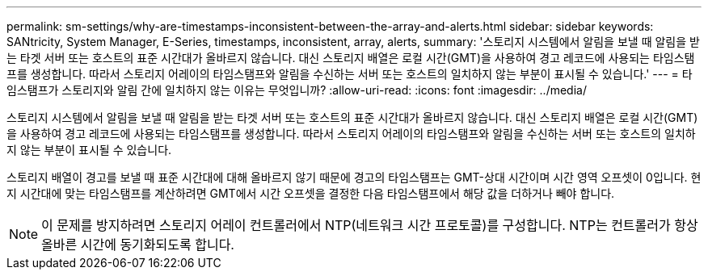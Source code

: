 ---
permalink: sm-settings/why-are-timestamps-inconsistent-between-the-array-and-alerts.html 
sidebar: sidebar 
keywords: SANtricity, System Manager, E-Series, timestamps, inconsistent, array, alerts, 
summary: '스토리지 시스템에서 알림을 보낼 때 알림을 받는 타겟 서버 또는 호스트의 표준 시간대가 올바르지 않습니다. 대신 스토리지 배열은 로컬 시간(GMT)을 사용하여 경고 레코드에 사용되는 타임스탬프를 생성합니다. 따라서 스토리지 어레이의 타임스탬프와 알림을 수신하는 서버 또는 호스트의 일치하지 않는 부분이 표시될 수 있습니다.' 
---
= 타임스탬프가 스토리지와 알림 간에 일치하지 않는 이유는 무엇입니까?
:allow-uri-read: 
:icons: font
:imagesdir: ../media/


[role="lead"]
스토리지 시스템에서 알림을 보낼 때 알림을 받는 타겟 서버 또는 호스트의 표준 시간대가 올바르지 않습니다. 대신 스토리지 배열은 로컬 시간(GMT)을 사용하여 경고 레코드에 사용되는 타임스탬프를 생성합니다. 따라서 스토리지 어레이의 타임스탬프와 알림을 수신하는 서버 또는 호스트의 일치하지 않는 부분이 표시될 수 있습니다.

스토리지 배열이 경고를 보낼 때 표준 시간대에 대해 올바르지 않기 때문에 경고의 타임스탬프는 GMT-상대 시간이며 시간 영역 오프셋이 0입니다. 현지 시간대에 맞는 타임스탬프를 계산하려면 GMT에서 시간 오프셋을 결정한 다음 타임스탬프에서 해당 값을 더하거나 빼야 합니다.

[NOTE]
====
이 문제를 방지하려면 스토리지 어레이 컨트롤러에서 NTP(네트워크 시간 프로토콜)를 구성합니다. NTP는 컨트롤러가 항상 올바른 시간에 동기화되도록 합니다.

====